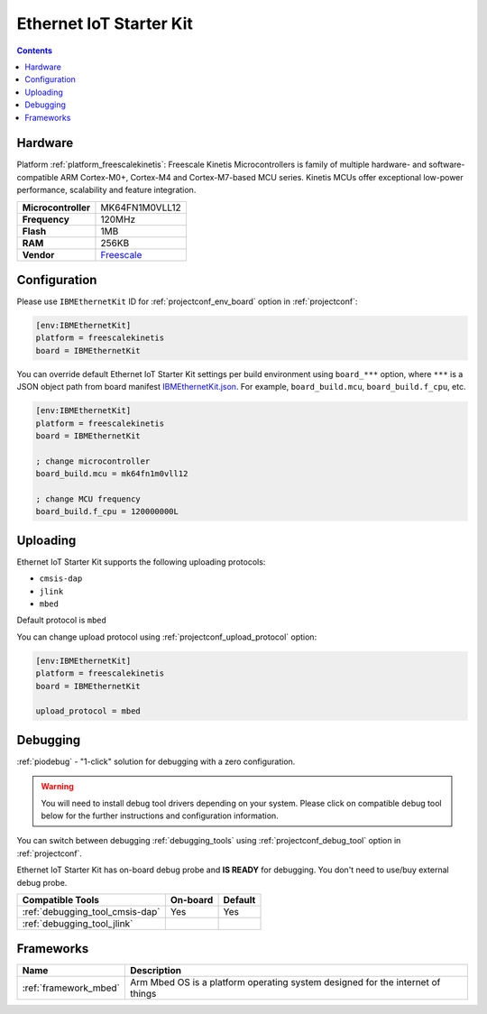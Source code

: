 ..  Copyright (c) 2014-present PlatformIO <contact@platformio.org>
    Licensed under the Apache License, Version 2.0 (the "License");
    you may not use this file except in compliance with the License.
    You may obtain a copy of the License at
       http://www.apache.org/licenses/LICENSE-2.0
    Unless required by applicable law or agreed to in writing, software
    distributed under the License is distributed on an "AS IS" BASIS,
    WITHOUT WARRANTIES OR CONDITIONS OF ANY KIND, either express or implied.
    See the License for the specific language governing permissions and
    limitations under the License.

.. _board_freescalekinetis_IBMEthernetKit:

Ethernet IoT Starter Kit
========================

.. contents::

Hardware
--------

Platform :ref:`platform_freescalekinetis`: Freescale Kinetis Microcontrollers is family of multiple hardware- and software-compatible ARM Cortex-M0+, Cortex-M4 and Cortex-M7-based MCU series. Kinetis MCUs offer exceptional low-power performance, scalability and feature integration.

.. list-table::

  * - **Microcontroller**
    - MK64FN1M0VLL12
  * - **Frequency**
    - 120MHz
  * - **Flash**
    - 1MB
  * - **RAM**
    - 256KB
  * - **Vendor**
    - `Freescale <http://developer.mbed.org/platforms/IBMEthernetKit/?utm_source=platformio.org&utm_medium=docs>`__


Configuration
-------------

Please use ``IBMEthernetKit`` ID for :ref:`projectconf_env_board` option in :ref:`projectconf`:

.. code-block:: ini

  [env:IBMEthernetKit]
  platform = freescalekinetis
  board = IBMEthernetKit

You can override default Ethernet IoT Starter Kit settings per build environment using
``board_***`` option, where ``***`` is a JSON object path from
board manifest `IBMEthernetKit.json <https://github.com/platformio/platform-freescalekinetis/blob/master/boards/IBMEthernetKit.json>`_. For example,
``board_build.mcu``, ``board_build.f_cpu``, etc.

.. code-block:: ini

  [env:IBMEthernetKit]
  platform = freescalekinetis
  board = IBMEthernetKit

  ; change microcontroller
  board_build.mcu = mk64fn1m0vll12

  ; change MCU frequency
  board_build.f_cpu = 120000000L


Uploading
---------
Ethernet IoT Starter Kit supports the following uploading protocols:

* ``cmsis-dap``
* ``jlink``
* ``mbed``

Default protocol is ``mbed``

You can change upload protocol using :ref:`projectconf_upload_protocol` option:

.. code-block:: ini

  [env:IBMEthernetKit]
  platform = freescalekinetis
  board = IBMEthernetKit

  upload_protocol = mbed

Debugging
---------

:ref:`piodebug` - "1-click" solution for debugging with a zero configuration.

.. warning::
    You will need to install debug tool drivers depending on your system.
    Please click on compatible debug tool below for the further
    instructions and configuration information.

You can switch between debugging :ref:`debugging_tools` using
:ref:`projectconf_debug_tool` option in :ref:`projectconf`.

Ethernet IoT Starter Kit has on-board debug probe and **IS READY** for debugging. You don't need to use/buy external debug probe.

.. list-table::
  :header-rows:  1

  * - Compatible Tools
    - On-board
    - Default
  * - :ref:`debugging_tool_cmsis-dap`
    - Yes
    - Yes
  * - :ref:`debugging_tool_jlink`
    - 
    - 

Frameworks
----------
.. list-table::
    :header-rows:  1

    * - Name
      - Description

    * - :ref:`framework_mbed`
      - Arm Mbed OS is a platform operating system designed for the internet of things